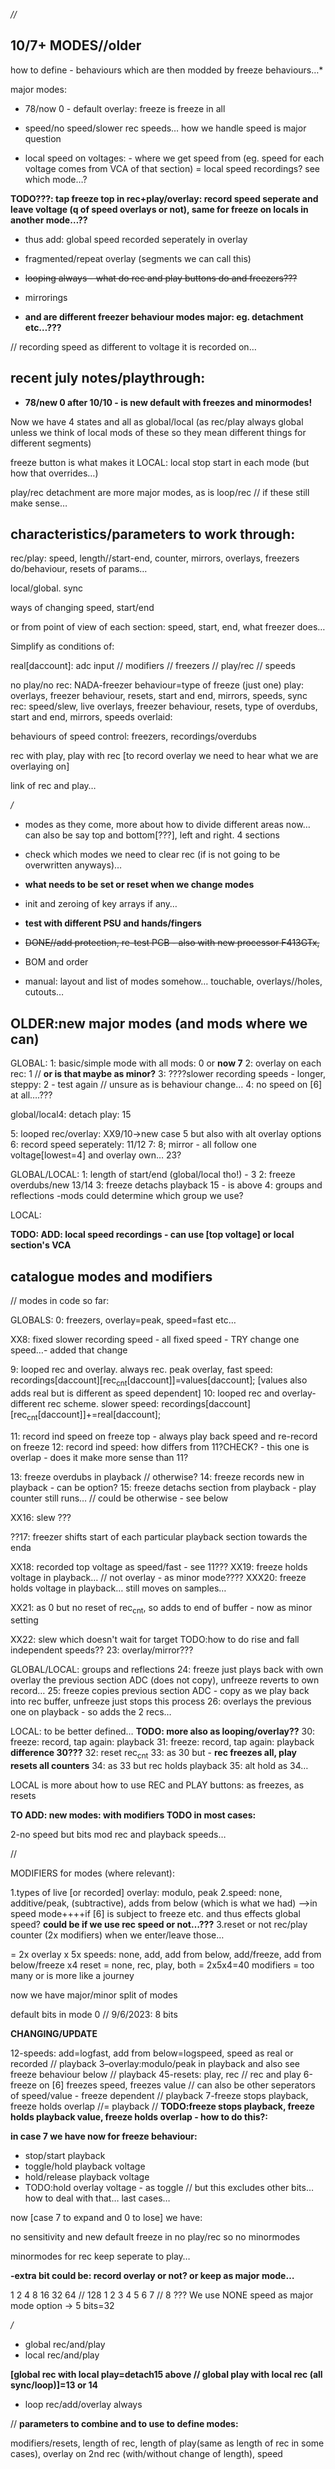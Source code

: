 ////

** 10/7+ MODES//older

how to define - behaviours which are then modded by freeze behaviours...*

major modes:

- 78/now 0 - default overlay: freeze is freeze in all

- speed/no speed/slower rec speeds... how we handle speed is major question

- local speed on voltages: - where we get speed from (eg. speed for each voltage comes from VCA of that section) = local speed recordings? see which mode...?

*TODO???: tap freeze top in rec+play/overlay: record speed seperate and leave voltage (q of speed overlays or not), same for freeze on locals in another mode...??*

- thus add: global speed recorded seperately in overlay
- fragmented/repeat overlay (segments we can call this)
- +looping always - what do rec and play buttons do and freezers???+
- mirrorings

- *and are different freezer behaviour modes major: eg. detachment etc...???*

// recording speed as different to voltage it is recorded on...

** recent july notes/playthrough:

- *78/new 0 after 10/10 -  is new default with freezes and minormodes!*

Now we have 4 states and all as global/local (as rec/play always global unless we think of local mods of these so they mean different things for different segments)

freeze button is what makes it LOCAL: local stop start in each mode (but how that overrides...)

play/rec detachment are more major modes, as is loop/rec // if these still make sense...

** characteristics/parameters to work through:

rec/play: speed, length//start-end, counter, mirrors, overlays, freezers do/behaviour, resets of params...

local/global. sync

ways of changing speed, start/end

or from point of view of each section: speed, start, end, what freezer does...

Simplify as conditions of:

real[daccount]: adc input // modifiers // freezers // play/rec // speeds

no play/no rec: NADA-freezer behaviour=type of freeze (just one)
play: overlays, freezer behaviour, resets, start and end, mirrors, speeds, sync
rec: speed/slew, live overlays, freezer behaviour, resets, type of overdubs, start and end, mirrors, speeds
overlaid: 

behaviours of speed control: freezers, recordings/overdubs 

rec with play, play with rec [to record overlay we need to hear what we are overlaying on]

link of rec and play...

///

- modes as they come, more about how to divide different areas now... can also be say top and bottom[???], left and right. 4 sections

- check which modes we need to clear rec (if is not going to be overwritten anyways)...

- *what needs to be set or reset when we change modes*
- init and zeroing of key arrays if any...

- *test with different PSU and hands/fingers*
- +DONE//add protection, re-test PCB - also with new processor F413GTx,+
- BOM and order
- manual: layout and list of modes somehow... touchable, overlays//holes, cutouts...

** OLDER:new major modes (and mods where we can)
GLOBAL:
1: basic/simple mode with all mods: 0 or *now 7*
2: overlay on each rec: 1 // *or is that maybe as minor?*
3: ????slower recording speeds - longer, steppy: 2 - test again // unsure as is behaviour change...
4: no speed on [6] at all....???

global/local4: detach play: 15

5: looped rec/overlay: XX9/10->new case 5 but also with alt overlay options
6: record speed seperately: 11/12
7:
8; mirror - all follow one voltage[lowest=4] and overlay own... 23?

GLOBAL/LOCAL:
1: length of start/end (global/local tho!) - 3
2: freeze overdubs/new 13/14
3: freeze detachs playback 15 - is above
4: groups and reflections -mods could determine which group we use?

LOCAL:

*TODO: ADD: local speed recordings - can use [top voltage] or local section's VCA*

** catalogue modes and modifiers

// modes in code so far:

GLOBALS:
0: freezers, overlay=peak, speed=fast etc...

XX8: fixed slower recording speed - all fixed speed - TRY change one speed...- added that change 

9: looped rec and overlay. always rec. peak overlay, fast speed: recordings[daccount][rec_cnt[daccount]]=values[daccount]; [values also adds real but is different as speed dependent]
10: looped rec and overlay- different rec scheme. slower speed: recordings[daccount][rec_cnt[daccount]]+=real[daccount];

11: record ind speed on freeze top - always play back speed and re-record on freeze
12: record ind speed: how differs from 11?CHECK? - this one is overlap - does it make more sense than 11? 

13: freeze overdubs in playback // otherwise?
14: freeze records new in playback - can be option?
15: freeze detachs section from playback - play counter still runs... // could be otherwise - see below

XX16: slew ???

??17: freezer shifts start of each particular playback section towards the enda

XX18: recorded top voltage as speed/fast - see 11???
XX19: freeze holds voltage in playback... // not overlay  - as minor mode????
XXX20: freeze holds voltage in playback... still moves on samples...

XX21: as 0 but no reset of rec_cnt, so adds to end of buffer - now as minor setting

XX22: slew which doesn't wait for target TODO:how to do rise and fall independent speeds??
23: overlay/mirror???

GLOBAL/LOCAL: groups and reflections
24: freeze just plays back with own overlay the previous section ADC (does not copy), unfreeze reverts to own record...
25: freeze copies previous section ADC - copy as we play back into rec buffer, unfreeze just stops this process
26: overlays the previous one on playback - so adds the 2 recs...

LOCAL: to be better defined... *TODO: more also as looping/overlay??*
30: freeze: record, tap again: playback
31: freeze: record, tap again: playback *difference 30???*
32: reset rec_cnt
33: as 30 but - *rec freezes all, play resets all counters*
34: as 33 but rec holds playback
35: alt hold as 34...

LOCAL is more about how to use REC and PLAY buttons: as freezes, as resets

*TO ADD: new modes: with modifiers TODO in most cases:*

2-no speed but bits mod rec and playback speeds...

//

MODIFIERS for modes (where relevant):

1.types of live [or recorded] overlay: modulo, peak
2.speed: none, additive/peak, (subtractive), adds from below (which is what we had) 
--->in speed mode++++if [6] is subject to freeze etc. and thus effects global speed? *could be if we use rec speed or not...???*
3.reset or not rec/play counter (2x modifiers) when we enter/leave those...

= 2x overlay x 5x speeds: none, add, add from below, add/freeze, add from below/freeze x4  reset = none, rec, play, both
= 2x5x4=40 modifiers = too many or is more like a journey

now we have major/minor split of modes

default bits in mode 0 // 9/6/2023: 8 bits

*CHANGING/UPDATE*

12-speeds: add=logfast, add from below=logspeed, speed as real or recorded // playback
3--overlay:modulo/peak in playback and also see freeze behaviour below // playback
45-resets: play, rec // rec and play
6-freeze on [6] freezes speed, freezes value // can also be other seperators of speed/value - freeze dependent // playback
7-freeze stops playback, freeze holds overlap //= playback
// *TODO:freeze stops playback, freeze holds playback value, freeze holds overlap - how to do this?:*

*in case 7 we have now for freeze behaviour:*

- stop/start playback
- toggle/hold playback voltage
- hold/release playback voltage
- TODO:hold overlay voltage - as toggle // but this excludes other bits... how to deal with that... last cases...

now [case 7 to expand and 0 to lose] we have:

no sensitivity and new default freeze in no play/rec so no minormodes

minormodes for rec keep seperate to play...
 
*-extra bit could be: record overlay or not? or keep as major mode...*

1 2 4 8 16 32 64 // 128
1 2 3 4 5  6  7 // 8
??? We use NONE speed as major mode option -> 5 bits=32

///

- global rec/and/play
- local rec/and/play
*[global rec with local play=detach15 above // global play with local rec (all sync/loop)]=13 or 14*

- loop rec/add/overlay always

// *parameters to combine and to use to define modes:*

modifiers/resets, length of rec, length of play(same as length of rec in some cases), overlay on 2nd rec (with/without change of length), speed

what can cross global/local: freezes, lengths, start/stop/sync, record of overlay or not, copies and groups

// define as: each section (defined as local.global.groups) has: 

what we record (eg. overlay), what we playback (eg. live overlay), start and end of rec/play, speed of rec/play, freeze button, reset or not of counters
